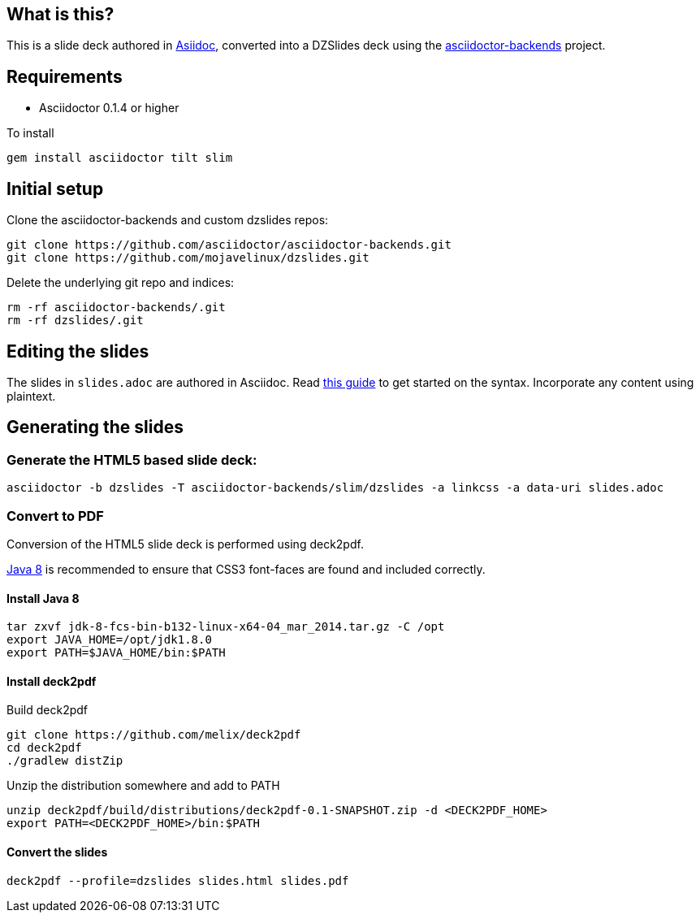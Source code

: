 == What is this?

This is a slide deck authored in http://asciidoc.org[Asiidoc], converted into a DZSlides deck using the https://github.com/asciidoctor/asciidoctor-backends[asciidoctor-backends] project.

== Requirements

* Asciidoctor 0.1.4 or higher

To install
----
gem install asciidoctor tilt slim
----

== Initial setup

Clone the asciidoctor-backends and custom dzslides repos:

----
git clone https://github.com/asciidoctor/asciidoctor-backends.git
git clone https://github.com/mojavelinux/dzslides.git
----

Delete the underlying git repo and indices:

----
rm -rf asciidoctor-backends/.git
rm -rf dzslides/.git
----

== Editing the slides

The slides in `slides.adoc` are authored in Asciidoc. Read http://asciidoctor.org/docs/asciidoc-writers-guide[this guide] to get started on the syntax.
Incorporate any content using plaintext.

== Generating the slides

=== Generate the HTML5 based slide deck:

----
asciidoctor -b dzslides -T asciidoctor-backends/slim/dzslides -a linkcss -a data-uri slides.adoc
----

=== Convert to PDF 

Conversion of the HTML5 slide deck is performed using deck2pdf.

https://jdk8.java.net/download.html[Java 8] is recommended to ensure that CSS3 font-faces are found and included correctly.

==== Install Java 8

----
tar zxvf jdk-8-fcs-bin-b132-linux-x64-04_mar_2014.tar.gz -C /opt
export JAVA_HOME=/opt/jdk1.8.0
export PATH=$JAVA_HOME/bin:$PATH
----

==== Install deck2pdf

Build deck2pdf

----
git clone https://github.com/melix/deck2pdf
cd deck2pdf
./gradlew distZip
----

Unzip the distribution somewhere and add to PATH
----
unzip deck2pdf/build/distributions/deck2pdf-0.1-SNAPSHOT.zip -d <DECK2PDF_HOME>
export PATH=<DECK2PDF_HOME>/bin:$PATH
----

==== Convert the slides

----
deck2pdf --profile=dzslides slides.html slides.pdf
----